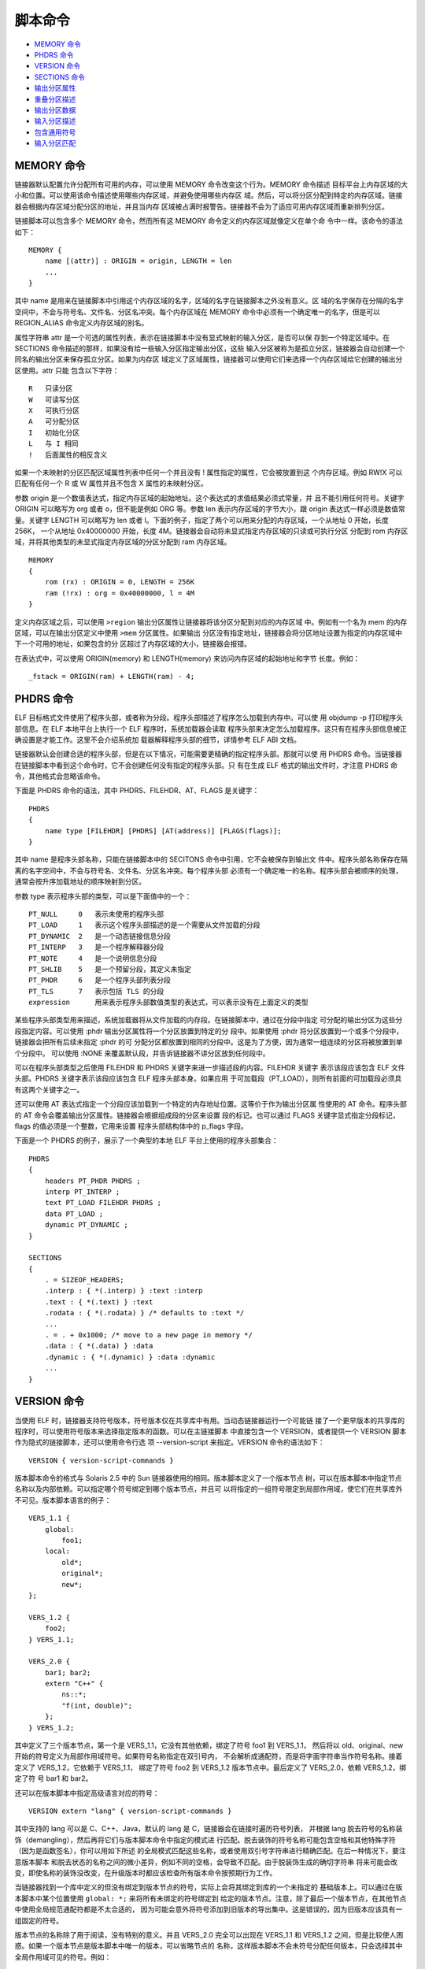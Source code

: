 脚本命令
=========

* `MEMORY 命令`_
* `PHDRS 命令`_
* `VERSION 命令`_
* `SECTIONS 命令`_
* `输出分区属性`_
* `重叠分区描述`_
* `输出分区数据`_
* `输入分区描述`_
* `包含通用符号`_
* `输入分区匹配`_

MEMORY 命令
------------

链接器默认配置允许分配所有可用的内存，可以使用 MEMORY 命令改变这个行为。MEMORY 命令描述
目标平台上内存区域的大小和位置。可以使用该命令描述使用哪些内存区域，并避免使用哪些内存区
域。然后，可以将分区分配到特定的内存区域。链接器会根据内存区域分配分区的地址，并且当内存
区域被占满时报警告。链接器不会为了适应可用内存区域而重新排列分区。

链接脚本可以包含多个 MEMORY 命令，然而所有这 MEMORY 命令定义的内存区域就像定义在单个命
令中一样。该命令的语法如下： ::

    MEMORY {
        name [(attr)] : ORIGIN = origin, LENGTH = len
        ...
    }

其中 name 是用来在链接脚本中引用这个内存区域的名字，区域的名字在链接脚本之外没有意义。区
域的名字保存在分隔的名字空间中，不会与符号名、文件名、分区名冲突。每个内存区域在 MEMORY
命令中必须有一个确定唯一的名字，但是可以 REGION_ALIAS 命令定义内存区域的别名。

属性字符串 attr 是一个可选的属性列表，表示在链接脚本中没有显式映射的输入分区，是否可以保
存到一个特定区域中。在 SECTIONS 命令描述的那样，如果没有给一些输入分区指定输出分区，这些
输入分区被称为是孤立分区，链接器会自动创建一个同名的输出分区来保存孤立分区。如果为内存区
域定义了区域属性，链接器可以使用它们来选择一个内存区域给它创建的输出分区使用。attr 只能
包含以下字符： ::

    R   只读分区
    W   可读写分区
    X   可执行分区
    A   可分配分区
    I   初始化分区
    L   与 I 相同
    !   后面属性的相反含义

如果一个未映射的分区匹配区域属性列表中任何一个并且没有 ! 属性指定的属性，它会被放置到这
个内存区域。例如 RW!X 可以匹配有任何一个 R 或 W 属性并且不包含 X 属性的未映射分区。

参数 origin 是一个数值表达式，指定内存区域的起始地址。这个表达式的求值结果必须式常量，并
且不能引用任何符号。关键字 ORIGIN 可以略写为 org 或者 o，但不能是例如 ORG 等。参数 len
表示内存区域的字节大小，跟 origin 表达式一样必须是数值常量。关键字 LENGTH 可以略写为
len 或者 l。下面的例子，指定了两个可以用来分配的内存区域，一个从地址 0 开始，长度 256K，
一个从地址 0x40000000 开始，长度 4M。链接器会自动将未显式指定内存区域的只读或可执行分区
分配到 rom 内存区域，并将其他类型的未显式指定内存区域的分区分配到 ram 内存区域。 ::

    MEMORY
    {
        rom (rx) : ORIGIN = 0, LENGTH = 256K
        ram (!rx) : org = 0x40000000, l = 4M
    }

定义内存区域之后，可以使用 ``>region`` 输出分区属性让链接器将该分区分配到对应的内存区域
中。例如有一个名为 mem 的内存区域，可以在输出分区定义中使用 ``>mem`` 分区属性。如果输出
分区没有指定地址，链接器会将分区地址设置为指定的内存区域中下一个可用的地址，如果包含的分
区超过了内存区域的大小，链接器会报错。

在表达式中，可以使用 ORIGIN(memory) 和 LENGTH(memory) 来访问内存区域的起始地址和字节
长度。例如： ::

    _fstack = ORIGIN(ram) + LENGTH(ram) - 4;

PHDRS 命令
-----------

ELF 目标格式文件使用了程序头部，或者称为分段。程序头部描述了程序怎么加载到内存中。可以使
用 objdump -p 打印程序头部信息。在 ELF 本地平台上执行一个 ELF 程序时，系统加载器会读取
程序头部来决定怎么加载程序。这只有在程序头部信息被正确设置是才能工作。这里不会介绍系统加
载器解释程序头部的细节，详情参考 ELF ABI 文档。

链接器默认会创建合适的程序头部，但是在以下情况，可能需要更精确的指定程序头部。那就可以使
用 PHDRS 命令。当链接器在链接脚本中看到这个命令时，它不会创建任何没有指定的程序头部。只
有在生成 ELF 格式的输出文件时，才注意 PHDRS 命令，其他格式会忽略该命令。

下面是 PHDRS 命令的语法，其中 PHDRS、FILEHDR、AT、FLAGS 是关键字： ::

    PHDRS
    {
        name type [FILEHDR] [PHDRS] [AT(address)] [FLAGS(flags)];
    }

其中 name 是程序头部名称，只能在链接脚本中的 SECITONS 命令中引用，它不会被保存到输出文
件中。程序头部名称保存在隔离的名字空间中，不会与符号名、文件名、分区名冲突。每个程序头部
必须有一个确定唯一的名称。程序头部会被顺序的处理，通常会按升序加载地址的顺序映射到分区。

参数 type 表示程序头部的类型，可以是下面值中的一个： ::

    PT_NULL     0   表示未使用的程序头部
    PT_LOAD     1   表示这个程序头部描述的是一个需要从文件加载的分段
    PT_DYNAMIC  2   是一个动态链接信息分段
    PT_INTERP   3   是一个程序解释器分段
    PT_NOTE     4   是一个说明信息分段
    PT_SHLIB    5   是一个预留分段，其定义未指定
    PT_PHDR     6   是一个程序头部列表分段
    PT_TLS      7   表示包括 TLS 的分段
    expression      用来表示程序头部数值类型的表达式，可以表示没有在上面定义的类型

某些程序头部类型用来描述，系统加载器将从文件加载的内存段。在链接脚本中，通过在分段中指定
可分配的输出分区为这些分段指定内容。可以使用 :phdr 输出分区属性将一个分区放置到特定的分
段中。如果使用 :phdr 将分区放置到一个或多个分段中，链接器会把所有后续未指定 :phdr 的可
分配分区都放置到相同的分段中。这是为了方便，因为通常一组连续的分区将被放置到单个分段中。
可以使用 :NONE 来覆盖默认段，并告诉链接器不讲分区放到任何段中。

可以在程序头部类型之后使用 FILEHDR 和 PHDRS 关键字来进一步描述段的内容。FILEHDR 关键字
表示该段应该包含 ELF 文件头部。PHDRS 关键字表示该段应该包含 ELF 程序头部本身。如果应用
于可加载段（PT_LOAD），则所有前面的可加载段必须具有这两个关键字之一。

还可以使用 AT 表达式指定一个分段应该加载到一个特定的内存地址位置。这等价于作为输出分区属
性使用的 AT 命令。程序头部的 AT 命令会覆盖输出分区属性。链接器会根据组成段的分区来设置
段的标记。也可以通过 FLAGS 关键字显式指定分段标记，flags 的值必须是一个整数，它用来设置
程序头部结构体中的 p_flags 字段。

下面是一个 PHDRS 的例子，展示了一个典型的本地 ELF 平台上使用的程序头部集合： ::

    PHDRS
    {
        headers PT_PHDR PHDRS ;
        interp PT_INTERP ;
        text PT_LOAD FILEHDR PHDRS ;
        data PT_LOAD ;
        dynamic PT_DYNAMIC ;
    }

    SECTIONS
    {
        . = SIZEOF_HEADERS;
        .interp : { *(.interp) } :text :interp
        .text : { *(.text) } :text
        .rodata : { *(.rodata) } /* defaults to :text */
        ...
        . = . + 0x1000; /* move to a new page in memory */
        .data : { *(.data) } :data
        .dynamic : { *(.dynamic) } :data :dynamic
        ...
    }

VERSION 命令
-------------

当使用 ELF 时，链接器支持符号版本，符号版本仅在共享库中有用。当动态链接器运行一个可能链
接了一个更早版本的共享库的程序时，可以使用符号版本来选择指定版本的函数。可以在主链接脚本
中直接包含一个 VERSION，或者提供一个 VERSION 脚本作为隐式的链接脚本，还可以使用命令行选
项 --version-script 来指定。VERSION 命令的语法如下： ::

    VERSION { version-script-commands }

版本脚本命令的格式与 Solaris 2.5 中的 Sun 链接器使用的相同。版本脚本定义了一个版本节点
树，可以在版本脚本中指定节点名称以及内部依赖。可以指定哪个符号绑定到哪个版本节点，并且可
以将指定的一组符号限定到局部作用域，使它们在共享库外不可见。版本脚本语言的例子： ::

    VERS_1.1 {
        global:
            foo1;
        local:
            old*;
            original*;
            new*;
    };

    VERS_1.2 {
        foo2;
    } VERS_1.1;

    VERS_2.0 {
        bar1; bar2;
        extern "C++" {
            ns::*;
            "f(int, double)";
        };
    } VERS_1.2;

其中定义了三个版本节点，第一个是 VERS_1.1，它没有其他依赖，绑定了符号 foo1 到 VERS_1.1，
然后将以 old、original、new 开始的符号定义为局部作用域符号。如果符号名称指定在双引号内，
不会解析成通配符，而是将字面字符串当作符号名称。接着定义了 VERS_1.2，它依赖于 VERS_1.1，
绑定了符号 foo2 到 VERS_1.2 版本节点中。最后定义了 VERS_2.0，依赖 VERS_1.2，绑定了符
号 bar1 和 bar2。

还可以在版本脚本中指定高级语言对应的符号： ::

    VERSION extern "lang" { version-script-commands }

其中支持的 lang 可以是 C、C++、Java，默认的 lang 是 C，链接器会在链接时遍历符号列表，
并根据 lang 脱去符号的名称装饰（demangling），然后再将它们与版本脚本命令中指定的模式进
行匹配。脱去装饰的符号名称可能包含空格和其他特殊字符（因为是函数签名），你可以用如下所述
的全局模式匹配这些名称，或者使用双引号字符串进行精确匹配。在后一种情况下，要注意版本脚本
和脱去状态的名称之间的微小差异，例如不同的空格，会导致不匹配。由于脱装饰生成的确切字符串
将来可能会改变，即使名称的装饰没改变，在升级版本时都应该检查所有版本命令按预期行为工作。

当链接器找到一个库中定义的但没有绑定到版本节点的符号，实际上会将其绑定到库的一个未指定的
基础版本上。可以通过在版本脚本中某个位置使用 ``global: *;`` 来将所有未绑定的符号绑定到
给定的版本节点。注意，除了最后一个版本节点，在其他节点中使用全局规范通配符都是不太合适的，
因为可能会意外将符号添加到旧版本的导出集中。这是错误的，因为旧版本应该具有一组固定的符号。

版本节点的名称除了用于阅读，没有特别的意义。并且 VERS_2.0 完全可以出现在 VERS_1.1 和
VERS_1.2 之间，但是比较使人困惑。如果一个版本节点是版本脚本中唯一的版本，可以省略节点的
名称，这样版本脚本不会未符号分配任何版本，只会选择其中全局作用域可见的符号。例如： ::

    { global: foo; bar; local: *; };

当一个应用程序链接一个有版本信息符号的共享库时，应用程序自己知道需要哪个版本的符号，也知
道它链接的每个共享库中的版本节点。因此在运行时，动态链接器可以快速检测链接的库确实提供了
应用程序需要解析所有动态符号的所有版本节点。通过这种方式，动态链接器可以确定所有它需要的
外部符号都是可解析的，而无需搜索每个符号引用。

符号版本化实际上是 SunOS 进行次要版本检查的一种更为复杂的方式。这里要解决的根本问题是，
通常对外部函数的引用是按需绑定的，并不是在应用程序启动时全部绑定。如果共享库过时了，可能
缺少所需的接口，当应用程序尝试使用该接口时，它可能会突然意外的失败。有了符号版本化，如果
与应用程序一起使用的库太旧，用户在启动程序时就会收到警告。有几个 GNU 对 Sun 版本化方法
的扩展。首先时能够在定义符号的源文件中将符号绑定到版本节点，而不是在版本脚本中，这样做主
要是为了减轻库维护者的负担。例如将函数 original_foo 重命名为一个别名 foo，并将它绑定到
VERS_1.1，并且可以使用 local: 防止导出 original_foo 符号： ::

    __asm__(".symver original_foo,foo@VERS_1.1");

命令 .symver 优先级高于版本脚本中定义的内容。GNU 的第二个扩展是允许同一个函数的多个版本
出现在一个给定的共享库中。这样可以在不增加共享库的主版本的情况下，对接口进行不兼容的更改，
同时仍然允许链接到旧接口的应用程序继续运行。使用多个 .symver 命令可以达到这个目的： ::

    __asm__(".symver original_foo,foo@");
    __asm__(".symver old_foo,foo@VERS_1.1");
    __asm__(".symver old_foo1,foo@VERS_1.2");
    __asm__(".symver new_foo,foo@@VERS_2.0");

其中 foo@ 表示符号 foo 绑定到未指定的基础版本。这个例子包含四个 C 函数 original_foo、
old_foo、old_foo1、new_foo。当一个符号有多个定义时，需要有一种方法来指定外部引用将绑定
到的默认版本。可以使用 foo@@VERS_2.0 的形式做到这一点，只能使用这个方式声明一个符号的版
本为默认版本，否则该符号的默认版本有多个定义。

SECTIONS 命令
--------------

SECTIONS 命令用于告诉链接器怎样将输入分区映射到输出分区中，并且怎样将输出文件放置到内存
区域中。SECTIONS 命令的语法如下： ::

    SECTIONS
    {
        sections-command
        sections-command
        ...
    }

每条分区命令可以是：

1. 一个 ENTRY 命令
2. 一个符号赋值
3. 一个输出分区描述
4. 一个重叠分区（overlay）描述

如果在链接脚本中没有使用 SECTIONS 命令，链接器将按输入文件中第一次遇到的输入分区名称的
顺序，将每个输入分区放置到同名的输出分区中。例如，如果所有输入分区都在第一个文件中，则输
出分区中的分区顺序将与第一个输入文件中的分区顺序匹配，且第一个输出分区将位于地址零处。

输出分区描述的完整语法如下，但是大多数输出分区不会使用大多数的可选分区属性： ::

    section [address] [(type)] :
        [AT(lma)]
        [ALIGN(section_align) | ALIGN_WITH_INPUT]
        [SUBALIGN(subsection_align)]
        [constraint]
        {
            output-section-command
            output-section-command
            ...
        } [>region] [AT>lma_region] [:phdr :phdr ...] [=fillexp] [,]

分区名称 section 周围需要使用空白，使得分区名称是明确不混淆的，冒号和大括号也是必须的。
如果使用了 fillexp，并且下一个 SECTIONS 命令看起来像是表达式的延续，那么必须在当前命令
结尾加上逗号。而换行和其他空白字符是可选的。

其中的输出分区命令可以是：

1. 一个符号赋值
2. 一个输入分区描述
3. 直接包含数据值，见 `输出分区数据`_

输出分区名称 section 必须满足输出目标文件格式的规定。在只支持有限数量分区的格式中，例如
a.out，名称必须是格式支持的名称之一（a.out 只允许 .text、.data、或 .bss 分区）。如果
输出格式支持任意数量的分区，但是使用数字而不是名称（例如 Oasys），名称应该使用带双引号的
数字字符串表示。分区名称可以由任何字符序列组成，但如果包含特殊字符（如逗号），必须使用双
引用形式表示分区名称。但是，名称 "/DISCARD/" 是一个特殊的输出分区名。

输出分区的地址 address 是一个表示虚拟内存地址（VMA）的表达式。地址是可选的，但如果提供
了那么输出分区的地址确切地设定为指定的值。如果没有指定地址，会尝试以下步骤来为分区选择一
个地址。这个地址会被调整到适合分区对齐要求的边界上，输出分区的对齐要求是所有输入分区中最
严的那个对齐要求。

1. 如果为该分区设置了一个内存区域，该分区会被添加到这区域，分区的地址是区域中下一个可用
   的地址
2. 如果使用 MEMORY 命令创建了一个内存区域列表，第一个区域属性与分区兼容的区域被用来保存
   这个分区，分区的地址是区域中下一个可用的地址
3. 如果没有内存区域，或者没有匹配的内存区域，那么分区的地址会基于当前的位置计数确定

例如： ::

    .text . : { *(.text) }
    .text : { *(.text) }

第一个使用当前的位置计数作为分区的地址，第二个基于当前位置计数并对齐到分区对齐要求边界的
地址作为分区地址。地址 address 可以是一个任意的表达式，例如，如果像对齐到 0x10 字节边界，
地址的低4比特必须为零，你可以这样设置分区地址： ::

    .text ALIGN(0x10) : { *(.text) }

这样能工作工作是因为 ALIGN 返回的是基于当前位置计数并满足对齐要求的地址。给一个非空分区
指定地址会改变位置计数器的值，空分区会被忽略。

每个分区可以指定一个类型，类型是包含在括号内的关键字，定义的类型如下：

NOLOAD
    分区不可加载，即分区不会在程序运行时加载到内存
READONLY
    只读分区
DSECT COPY INFO OVERLAY
    仅为了兼容旧版本而存在，表示分区不需要分配，即当程序运行时不需要为该分区分配内存
TYPE = type
    将分区类型设定为一个整数类型。在生成 ELF 目标格式文件时，可以使用这些类型名称 SHT_PROGBITS、
    SHT_STRTAB、SHT_NOTE、SHT_NOBITS、SHT_INIT_ARRAY、SHT_FINI_ARRAY、SHT_PREINIT_ARRAY。
    用户需要负责确保分区类型的任何特殊需求都必须满足。注意的是，只有当分区包含的内容或部
    分内容没有自己隐式类型时才使用 TYPE 指定的类型，否则使用内容的隐式类型。例如： ::

        .foo . TYPE = SHT_PROGBITS { *(.bar) }
        .foo . TYPE = SHT_PROGBITS { BYTE(1) }
        .foo . TYPE = SHT_PROGBITS { BYTE(1); *(.bar) }

    第一个分区的类型是输入分区 .bar 的类型，可能不是 SHT_PROGBITS；第二个分区的类型是
    SHT_PROGBITS；第三个分区的类型是 SHT_PROGBITS。
READONLY(TYPE = type)
    是对应的类型并且是只读的

链接器正常会基于输入分区属性来设置输出分区的属性，显式指定上面的类型可以覆盖这个行为。例
如，下面的链接脚本，ROM 分区从地址 0 开始并且不需要加载： ::

    SECTIONS {
        ROM 0 (NOLOAD) : { ... }
        ...
    }

链接器通常不会创建没有内容的输出分区，为了方便可以在输入分区描述中包含可能存在也可能不存
在的输入分区。例如： ::

    .foo : { *(.foo) }

只有在至少一个输入文件中有一个 .foo 分区，并且输入分区不为空时，才会在输出文件中创建一个
输出分区 .foo。其他在输出分区中分配空间的链接脚本也会产生输出分区。即使是对当前位置计数
的赋值，除非赋值不创建空间，也会创建输出分区。这允许 ``. = .`` 强制输出一个空分区。但以
下赋值不会创建空间： ::

    . = 0
    . = . + 0
    . = sym /* sym 是脚本中定义为 0 的绝对值符号 */
    . = . + sym
    . = ALIGN(. != 0, expr, 1)

链接器会忽略对丢弃输出分区地址的赋值，除非链接脚本在这个分区中定义了符号。这种情况下，链
接器会遵守地址赋值，即使分区被丢弃了也可能增加当前位置计数。

可以使用特殊的输出分区 "/DISCARD/" 来丢弃输入分区，任何被分配到该分区的输入分区都不会包
含到输出文件中。这可以用来丢弃使用 ELF 标记 SF_GNU_RETAIN 标记的输入分区，否则这些分区
会从链接器垃圾回收中保存下来。注意，匹配 "/DISCARD/" 名的输出分区将被丢弃，即使它们属于
一个 ELF 分区分组且这个分区分组还包含不被丢弃的成员分区。这是故意的，丢弃优先于分组。

输出分区属性
------------

这里介绍输出分区描述中大括号之前和之后的分区属性： ::

    ... :
    [AT(lma)]
    [ALIGN(section_align) | ALIGN_WITH_INPUT]
    [SUBALIGN(subsection_align)]
    [constraint]
    {
        ...
    } [>region] [AT>lma_region] [:phdr :phdr ...] [=fillexp] [,]

**加载地址**

每个分区都有一个虚拟内存地址（VMA）和一个加载地址（LMA），虚拟内存地址通过输出分区的地址
指定，而加载地址通过分区属性 AT(lma) 或 AT>lma_region 关键字来指定。指定一个加载地址是
可选的。

AT 关键字接受一个表达式作为参数，指定确切的分区加载地址。而 AT> 关键字接受一个内存区域
作为参数，分区的加载地址设定为给区域下一个可用地址，并对齐到分区的要求的对齐边界。一个可
分配分区，如果既没有使用 AT 也没有使用 AT> 指定加载地址，链接器会使用下面的规则确定加载
地址：

1. 如果分区指定了虚拟内存地址（VMA），使用该地址作为加载地址（LMA）
2. 如果分区是不分配的，它的加载地址被设定为它的虚拟地址
3. 否则，如果可以找到一个与当前分区兼容的内存区域，并且该区域包含至少一个分区，那么加载
   地址会被设定到这个区域，并且它的 VMA 与 LMA 之间的差异与区域中最后一个分区的 VMA 与
   LMA 之间的差异相同
4. 如果没有声明的内存区域，则使用覆盖整个地址空间的默认区域按照上一步骤设定加载地址
5. 如果没有找到合适的内存区域，或者区域中没有前一个输出分区，使用虚拟地址作为加载地址

设置加载地址是为了方便创建 ROM 映像。例如，下面的链接脚本创建了三个输出分区：.text 起始
虚拟地址 0x1000；.mdata 起始虚拟地址 0x2000，加载地址是 .text 分区结尾的地址；.bss 起
始虚拟地址 0x3000。符号 _data 的值是 0x2000，当前位置计数保存的是虚拟地址。 ::

    SECTIONS
    {
        .text 0x1000 :
        {
            *(.text) _etext = . ;
        }
        .mdata 0x2000 :
            AT(ADDR(.text) + SIZEOF(.text))
        {
            _data = . ;
            *(.data);
            _edata = . ;
        }
        .bss 0x3000 :
        {
            _bstart = . ;
            *(.bss) *(COMMON) ;
            _bend = . ;
        }
    }

与该链接脚本生成的程序一起使用的运行时初始化代码将包含以下类似的内容，会将 ROM 映像中初
始化数据拷贝到对应的运行时地址。注意这段代码是如何利用链接脚本中定义的符号的。 ::

    extern char _etext, _data, _edata, _bstart, _bend;
    char *src = &_etext; // .mdata 的加载地址
    char *dst = &_data;  // .mdata 的虚拟地址

    while (dst < &_edata)
        *dst++ = *src++; // 将 .mdata 分区内容从加载地址拷贝到虚拟地址

    for (dst = &_bstart; dst< &_bend; dst++)
        *dst = 0; // 将 .bss 分区置为 0

**对齐和约束**

使用 ALIGN(section_align) 可以指定分区的对齐字节数。也可以使用 ALIGN_WITH_INPUT 属性
保证该输出分区中，虚拟内存地址（VMA）和加载地址（LMA）之间的差异与输入分区保持不变。而使
用 SUBALIGN(subsection_align) 可以指定该输出分区中每个输入分区的对齐字节要求，这个值会
覆盖输入分区中给定的对齐字节，不管是大还是小。

可以使用 ONLY_IF_RO 以及 ONLY_IF_RW 约束，来指定只有在所有输入分区都是只读或者都是可读
可写的时候，才创建输出分区。

**内存区域**

可以使用 ``>region`` 属性为输出分区指定一个预先定义的内存区域，该方法是指定输出分区虚拟
地址的另一种方式。例如： ::

    MEMORY { rom : ORIGIN = 0x1000, LENGTH = 0x1000 }
    SECTIONS { ROM : { *(.text) } >rom }

**程序头部**

使用 ``:phdr`` 可以将输出分区赋给一个预先定义的程序头部对应的分段。如果一个分区赋给了一
个或多个分段，表示后续的输出分区也会被分配到这些分段中，除非它们使用了一个明确的 ``:phdr``
修饰符，或者使用 ``:NONE`` 告诉链接器不要将该输出分区放到任何分段中。一个例子： ::

    PHDRS { text PT_LOAD ; }
    SECTIONS { .text : { *(.text) } :text }

**填充**

可以使用 ``=fillexp`` 指定的表达式值来填充整个分区中所有未指定的内存区域，包括由于输入
分区对齐而留下的空隙，必要时重复使用。如果填充表达式是一个简单的十六进制数，即以 0x 开头
且末尾没有 K 或者 M 的十六进制字串，则可以使用任意长的十六进制字串，前导零也会成为填充
模式的一部分。对于所有其他情况，包括额外的括号或者一元 +，填充模式是表达式值得四个最低有
效字节。如果该值小于四个字节，则会使用零扩展到四个字节。在所有情况下，该填充值都是用大端
字节序填充到内存区域中。例如： ::

    值          内存区域
    0x90        90 90 90 90
    0x0090      00 90 00 90
    144         00 00 00 90

但是可以在输出分区描述的内容中，使用 FILL 命令修改这个填充字节。一个填充的例子： ::

    SECTIONS { .text : { *(.text) } =0x90909090 }

重叠分区描述
-------------

重叠分区描述提供了一种简便的方法，用来描述加载到同一内存映像中的多个分区，需要在相同的内
存地址处执行。在运行时，重叠分区管理器会根据需要将重叠的分区拷贝到或拷贝出内存，可能只需
要简单地通过操作地址就可以实现这个功能。这种方法，在一些情况例如系统中的某些内存区域比另
一个内存区域运行速度更快时非常有用。

重叠分区通过使用 OVERLAY 命令来描述，该命令只能使用在 SECTIONS 命令中，并且跟输出分区
描述的语言很像。OVERLAY 命令完整的语法如下： ::

    OVERLAY [start] : [NOCROSSREFS] [AT(ldaddr)]
    {
        secname1
        {
            output-section-command
            output-section-command
            ...
        } [:phdr...] [=fill]
        secname2
        {
            output-section-command
            output-section-command
            ...
        } [:phdr...] [=fill]
        ...
    } [>region] [:phdr...] [=fill] [,]

除了 OVERLAY 关键字外，其他都是可选的，但是每个分区都必须有一个名称（例如上面的 secname1
和 secname2）。OVERLAY 结构内部的分区定义域一般的 SECTIONS 内的定义相同，只是 OVERLAY
内的分区不能定义地址和内存区域。如果使用了填充，并且下一个 SECTIONS 命令看起来像是表达
式的延续，那么末尾可能需要加一个逗号。

分区都定义有相同的起始地址，分区的加载地址被设置为从 OVERLAY 整体使用的加载地址开始，按
顺序依次排列对应的地址。与普通分区定义一样，OVERLAY 的加载地址 AT(ldaddr) 是可选的，默
认是起始地址，起始地址也是可选的，默认为位置计数的当前值。如果使用了 NOCROSSREFS 关键字，
其中的任何分区之间都不能存在引用，否则链接器会报错。这是因为，其中的分区时重叠的，都会在
相同的地址运行，它们的执行是分时错开的不可能同时存在，因此一个分区引用其他分区定义的内容
没有意义。

对于 OVERLAY 中的每个分区，链接器自动提供了两个符号，其中 __load_start_secname 定义为
分区的起始加载地址，符号 __load_stop_secname 定义为分区的最终加载地址。secname 中的任
何字符如果不是 C 标识符中的合法字符，会被移除。C 或者汇编代码可以使用这些符号按需移动重
叠的分区。在重叠末尾，位置计数的值会被设置为重叠的起始地址加上其中最大分区的大小。

下面是一个例子，注意这些内容需要出现在 SECTIONS 命令内部： ::

    OVERLAY 0x1000 : AT(0x4000)
    {
        .text0 { o1/*.o(.text) }
        .text1 { o2/*.o(.text) }
    }

其中定义了 .text0 和 .text1 两个分区的起始地址都是 0x1000，.text0 会被加载到 0x4000，
.text1 会被加载到 .text0 分区之后。并且定义了以下符号：__load_start_text0，__load_stop_text0，
__load_start_text1，__load_stop_text1。C 语言可以使用下面的代码将 .text1 分区拷贝到
重叠的内存区域： ::

    extern char __load_start_text1, __load_stop_text1;
    memcpy ((char*)0x1000, &__load_start_text1, &__load_stop_text1 - &__load_start_text1);

注意的是，OVERLAY 命令仅仅是一个语法糖，它可以使用更基本的命令来完成。例如上面的例子完全
可以用下面的脚本实现： ::

    .text0 0x1000 : AT (0x4000) { o1/*.o(.text) }
    PROVIDE (__load_start_text0 = LOADADDR (.text0));
    PROVIDE (__load_stop_text0 = LOADADDR (.text0) + SIZEOF (.text0));
    .text1 0x1000 : AT (0x4000 + SIZEOF (.text0)) { o2/*.o(.text) }
    PROVIDE (__load_start_text1 = LOADADDR (.text1));
    PROVIDE (__load_stop_text1 = LOADADDR (.text1) + SIZEOF (.text1));
    . = 0x1000 + MAX (SIZEOF (.text0), SIZEOF (.text1));

输出分区数据
------------

可以在输出分区中使用 BYTE、SHORT、LONG、QUAD、或者 SQUAD 直接在分区中包含数据。每个关
键字都使用一个包含在括号内的表达式作为参数，表示需要存储在分区中的值。这些值会保存到分区
中当前的位置计数的位置。这些关键字分别保存一个、两个、四个、八个字节数据，并且位置计数会
增加相对应的字节。例如保存一个字节再继续保存符号 addr 表示的地址数据： ::

    BYTE(1)
    LONG(addr)

当主机或目标平台是64位时，QUAD 和 SQUAD 相同，都是八个字节。当主机和目标平台都是32位时，
表达式会计算为32位结果，QUAD 会保存32位值并使用零比特扩展到64位，SQUAD 会保存32位值并
将符号位扩展到64位。

如果目标文件的文件格式有显式的字节序，通常都会有，值会以这种字节序进行保存。如果目标格式
没有显式字节序，值会根据第一个输入目标文件的字节序保存。

还可以使用 ASCIZ 关键字包含以零字符结束的字符串。如果字符串中包含有空格，必须包含再双引
号中，字符串可以包含 \n、\r、\t、以及八进制数字，十六进制数字不支持。例如，下面会创建一
个包含 17 个字节的区域： ::

    ASCIZ "This is 16 bytes"

注意的时，这些关键字只能在输出分区描述内部有效，在外部时无效的。下面第一个会导致链接器报
错，而第二个是有效的： ::

    SECTIONS { .text : { *(.text) } LONG(1) .data : { *(.data) } }
    SECTIONS { .text : { *(.text) ; LONG(1) } .data : { *(.data) } }

还可以使用 FILL 命令设置当前分区的填充模式，它接受包含在括号内的一个表达式作为参数。分区
内任何未指定的区域（例如输入分区因对留下的空隙）都会重复的填充这个表达式对应的值。该命令
可以影响该分区之后的内存位置，通过使用多个 FILL 命令，可以给分区不同位置指定不同的填充
模式。该命令的例子： ::

    FILL(0x90909090)

FILL 命令与分区属性 ``=fillexp`` 类似，但是之影响该命令之后的部分区域，而不是整个区域。
如果两种方式都指定了，FILL 命令的优先级高。

注意在正常情况下，表达式的值会通过零扩展将值扩展到4个字节。因此 FILL(144) 会重复填充的
字节是 0 0 0 144。这个值会用大端字节序进行填充，例如 FILL(22*256 + 23) 对应的重复填充
字节是 0 0 22 23。如果一个表达式的值大于4个字节，只使用最低的4字节。但是如果表达式是一
个十六进制数，上面的规则就不适用。这种情况下，不会进行零扩展，会使用十六进制数种的所有字
节，并且前置零也是重要的不会忽略。例如 FILL(0x90) 会重复填充 0x90，FILL(0x9192) 会重
复填充 0x91 0x92，FILL(0x0090) 会重复填充 0x00 0x90，FILL(0x123456789a) 会重复填充
0x12 0x34 0x56 0x78 0x9a。十六进制数这种填充规则只适用于 0x[0-9][a-f][A-F] 这种形式
的十六进制数，而使用 $ 前缀或者 h、H、x、X 后缀的十六进制数还是使用正常规则，而且包含十
六进制数的多操作数表达式也是使用正常规则。

使用 LINKER_VERSION 命令可以在当前位置计数位置插入一个包含链接器版本的字符串。但是默认
情况下，该命令是没有打开的不会做任何事情。只有提供命令行选项 --enable-linker-version
才能激活这个命令。基于 ELF 目标格式的内置链接脚本已经在 .comment 分区种包含了这条命令。

在输出分区中，关键字 CREATE_OBJECT_SYMBOLS 和 CONSTRUCTORS 可以作为输出分区命令使用。
其中 CREATE_OBJECT_SYMBOLS 命令告诉链接器为每一个输入文件创建一个符号，符号的名称是对
应输入文件名。符号基于的输出分区是该命令所处的分区。这是 a.out 目标文件格式的惯例用法，
其他目标格式文件通常不使用。

在使用 a.out 对象文件格式进行链接时，链接器使用一种不寻常的结构支持 C++ 全局构造函数和
析构函数。当目标文件格式不支持任意名称的分区时，例如 ECOFF 和 XCOFF，链接器会通过名称自
动识别 C++ 全局构造函数和析构函数。对于这些目标文件格式，CONSTRUCTORS 命令告诉链接器在
输出分区中保存构造函数信息，保存的位置就是该命令在分区中出现的位置。对于其他目标文件格式，
CONSTRUCTORS 命令会被忽略。

符号 CTOR_LIST 标记全局构造函数的开始，符号 CTOR_END 标记结束。同样，DTOR_LIST 和 DTOR_END
分别标记全局析构函数的开始和结束。列表中的第一个条目的值表示条目的个数，后面是每个构造函
数或析构函数的地址，最后是一个值为零的条目。编译器必须安排实际运行这些代码。对于这些目标
文件格式，GNU C++ 通常会从子程序 __main 中调用构造函数，对 __main 的调用会自动插入 main
的启动代码中。GNU C++ 通常会通过 atexit 或直接从 exit 函数运行析构函数。

对于支持任意名称分区的目标格式，例如 COFF 或 ELF，GNU C++ 通常会安排将全局构造函数和析
构函数的地址放入 .ctors 和 .dtors 分区中。以下脚本会创建 GNU C++ 类似的函数列表： ::

    __CTOR_LIST__ = .;
    LONG((__CTOR_END__ - __CTOR_LIST__) / 4 - 2)
    *(.ctors)
    LONG(0)
    __CTOR_END__ = .;
    __DTOR_LIST__ = .;
    LONG((__DTOR_END__ - __DTOR_LIST__) / 4 - 2)
    *(.dtors)
    LONG(0)
    __DTOR_END__ = .;

如果使用的 GNU C++ 支持初始化优先级，它可以控制全局构造函数运行顺序，必须在链接时对构造
函数进行排序，保证它们以正确的顺序执行。当使用 CONSTRUCTORS 命令时，使用 ``SORT_BY_NAME(CONSTRUCTORS)``。
当使用 .ctors 和 .dtors 分区时，使用 ``*(SORT_BY_NAME(.ctors))`` 和 ``*(SORT_BY_NAME(.dtors))``。
通常，编译器和链接器会自动处理这些问题，你不需要担心。但是，如果使用 C++ 并且编写自己的
链接脚本，可能需要考虑这一点。

输入分区描述
------------

一个输入分区描述包含一个文件名，后面跟随一个可选的包含在括号里的分区名称列表。文件名和分
区名都可以使用通配符，会在后文介绍。最常用的输入分区描述是将所有同一名称的输入分区包含到
输入分区中，例如： ::

    *(.text)

它将所有输入文件中的 .text 分区包含进来，这里通配符 * 匹配任何文件名。如果需要排除一些
文件，可以使用 EXCLUDE_FILE 来排除指定的非文件。例如： ::

    EXCLUDE_FILE(*crtend.o *otherfile.o) *(.ctors)
    *(EXCLUDE_FILE(*crtend.o *otherfile.o) .ctors)

这两种方式是等价的，都表示除了文件 ``*crtend.o`` 和 ``*otherfile.o`` 之外，包含所有其
他文件中的 .ctors 分区。有两种方法包含文件中的多个分区： ::

    *(.text .rdata)
    *(.text) *(.rdata)

第一种方法是将一个文件中的两个分区放到一起，然后是下一个文件中的这两个分区；第二种方法是
将所有文件中的 .text 分区放到一起，接着是所有文件中的 .rdata 放到一起。当在多个分区中使
用 EXCLUDE_FILE 时，它的两种方式的含义有区别： ::

    EXCLUDE_FILE(*somefile.o) *(.text .rdata)
    *(EXCLUDE_FILE(*somefile.o) .text .rdata)
    *(EXCLUDE_FILE(*somefile.o) .text EXCLUDE_FILE(*somefile.o) .rdata)

第一种方式是除了 ``*somefile.o`` 文件外，包含所有其他文件中的 .text 和 .rdata 分区，
第一种方式可以等价地写成第三行的形式。而第二种方式中会包含所有文件中的 .rdata 分区，但
是只包含除 ``*somefile.o`` 文件外的其他文件中的 .text 分区。可以包含指定文件中的分区，
这种用法通常是这个特定的文件中包含特殊的数据需要放到特定的内存位置。例如： ::

    data.o(.data)

使用 INPUT_SECTION_FLAGS 可以只包含满足分区标记要求的输入分区，例如下面使用分区头部标
记的 ELF 格式分区的例子： ::

    SECTIONS {
        .text : { INPUT_SECTION_FLAGS (SHF_MERGE & SHF_STRINGS) *(.text) }
        .text2 : { INPUT_SECTION_FLAGS (!SHF_WRITE) *(.text) }
    }

这个例子中，输出分区 .text 只包含设置了 SHF_MERGE 和 SHF_STRINGS 这两个分区头部标记的
输入分区。输出分区 .text2 只包含没有设置 SHF_WRITE 分区头部标记的输入分区。

还可以包含归档文件中的分区，其中冒号两边不能有空白字符：

archive:file
    匹配归档文件中的成员文件
archive:
    匹配整个归档文件
:file
    匹配文件，但不是归档中的文件

其中 archive 和 file 都可以包含通配符。在基于 DOS 的文件系统上，链接器会将单个字符和一
个冒号解析为驱动器名称，因此 ``c:myfile.o`` 是一个简单的文件，而不是归档文件 c 中的文
件 myfile.o。这种归档文件形式的文件 archive:file 也可以用在 EXCLUDE_FILE 列表中，但是
归档文件形式不能出现在链接脚本其他上下文中。例如，不能在 INPUT 命令中使用 archive:file
从 archive 中解压 file 文件出来。

如果单单使用一个文件名，不指定分区列表，表示文件中的所有分区都包含到输出分区中。例如： ::

    data.o

当使用一个不是 archive:file 且不包含任何通配符的文件名时，链接器首先会检查这个文件是否
已经在链接器命令行或 INPUT 命令中也指定了。如果没有指定，链接器会尝试将该文件作为输入文
件打开，就像是它出现在命令行上一样。这种方式与 INPUT 命令不同，这里不会在库目录搜索这个
文件。

当使用命令行选项 --gc-sections 打开链接时的垃圾收集时，通常需要标记哪些分区是不能被消除
的。这通过将输入分区描述包含到 KEEP() 中来实现，例如： ::

    KEEP(*(.init))
    KEEP(SORT_BY_NAME(*)(.ctors))

包含通用符号
------------

通用符号需要特殊的表示方法，因为在许多目标文件格式中，通用符号并没有特定的输入分区。链接
器将通用符号视为位于 COMMON 输入分区中。可以像其他任何输入分区一样使用 COMMON，比如将来
自特定输入文件的通用符号放置到一个分区，而来自其他输入文件的通用符号放到另一个分区。在大
多情况下，输入文件中的通用符号会放置到 .bss 输出分区中。例如： ::

    .bss { *(.bss) *(COMMON) }

一些目标文件格式有多种类型的通用符号，例如 MIPS ELF 目标文件格式区分了标准的通用符号和
短小通用符号，链接器使用 COMMON 表示标准统一符号，使用 .scommon 表示短小通用符号。这允
许将不同类型的通用符号映射到内存不同位置。在旧链接脚本中可能看到 ``[COMMON]`` 这种用法，
它是一种过时的用法，等价于 ``*(COMMON)``。

输入分区匹配
-------------

输入分区描述中，文件名和分区名都可以使用通配符进行匹配。可以使用下面这些 Unix shell 匹
配模式：

``*``
    匹配任意数量的字符
``?``
    匹配单个字符
``[chars]``
    匹配字符集合中的一个字符，可以使用横杠字符表示范围，例如 ``[a-z]`` 表示小写字母
``\``
    匹配其后的字符

指定通配符的文件名，只会匹配命令行中以及 INPUT 命令中提供的文件。链接器不会扩展通配符去
查找目录。如果一个文件匹配多个文件匹配模式，或者一个显式指定的文件也与一个文件匹配模式匹
配，链接器会选择链接脚本中的第一个匹配。例如下面的脚本可能是一个错误的脚本，因为第二行中
data.o 对应的规则始终不会被用到： ::

    .data : { *(.data) }
    .data1 : { data.o(.data) }

正常情况下，链接器会按照链接过程中看到的文件顺序，来放置成功匹配的文件分区。但可以使用
SORT_BY_NAME 关键字来改变这一行为，该关键字只用括号包含一个匹配模式，这时链接器会按文件
或分区名称的升序顺序放入到输出分区中，例如 SORT_BY_NAME(.text*)。SORT_BY_ALIGNMENT
与 SORT_BY_NAME 类似，不同的是将分区按对齐字节数的降序顺序排列，将较大对齐字节要求的分
区放置在前面可以减少所需的填充量。SORT_BY_INIT_PRIORITY 也类似于 SORT_BY_NAME，不同
的是根据分区的 GCC 初始化优先级属性的数字升序进行排列。例如 .init_array.NNNNN 分区和
.fini_array.NNNNN 中，NNNNN 表示初始化优先级。在 .ctors.NNNNN 和 .dtors.NNNNN 分区
中，NNNNN 是 65535 减去初始化优先级。另外，SORT 是 SORT_BY_NAME 的别名。REVERSE 表示
反向的排列顺序，如果单独使用表示 SORT_BY_NAME 反序，否则表示对应的顺序反序，但是不能对
SORT_BY_ALIGNMENT 进行反序。另外 REVERSE 只接受单个匹配模式，例如下面第一行脚本是不正
确的，必须使用单独的匹配： ::

    *(REVERSE(.text* .init*))
    *(REVERSE(.text*)) /* 必须只包含单个模式 */
    *(REVERSE(.init*))

可以将 EXCLUDE_FILE 命令放到排序命令的内部，不能放在之外。例如下面第一行脚本是正确的，
第二行不行： ::

    *(SORT_BY_NAME(EXCLUDE_FILE(foo) .text*))
    *(EXCLUDE_FILE(foo) SORT_BY_NAME(.text*))

如果有嵌套的排序命令，最多只能嵌套一个：

1. SORT_BY_NAME(SORT_BY_ALIGNMENT(section_pattern)) 先按名称排序，再将同名分区按对
   齐排序
2. SORT_BY_ALIGNMENT(SORT_BY_NAME(section_pattern)) 先按对齐排序，再将相同对齐的分
   区按名称排序
3. SORT_BY_NAME(SORT_BY_NAME(section_pattern)) 与 SORT_BY_NAME(section_pattern)
   相同
4. SORT_BY_ALIGNMENT(SORT_BY_ALIGNMENT(section_pattern)) 与 SORT_BY_ALIGNMENT(section_pattern)
   相同
5. SORT_BY_NAME(REVERSE(section_pattern)) 名称逆序
6. REVERSE(SORT_BY_NAME(section_pattern)) 名称逆序
7. SORT_BY_INIT_PRIORITY(REVERSE(section_pattern)) 先按优先级排序，再逆序
8. 所有其他嵌套形式都不合法

如果同时指定了命令行分区排序选项以及链接脚本分区排序命令，脚本中的排序命令优先于命令行选
项。如果脚本中的分区排序命令没有嵌套，命令行选项可能使得脚本命令变成嵌套的命令：

1. SORT_BY_NAME(section_pattern) 搭配 --sort-section alignment 等价于先按名称排序，
   再按对齐排序，SORT_BY_NAME(SORT_BY_ALIGNMENT(section_pattern))
2. SORT_BY_ALIGNMENT(section_pattern) 搭配 --sort-section name 等价于先按对齐排序，
   再按名称排序，SORT_BY_ALIGNMENT(SORT_BY_NAME(section_pattern))

如果脚本中的命令已经是嵌套的，命令行指定的分区排序选项会被忽略。而使用 SORT_NONE 通过忽
略命令行的分区排序选项来关闭输入分区的排序。如果有所混淆，可以使用 -M 选项生成对应的映射
文件，其中会精确的反映出输入分区是怎样映射到输出分区的。

下面是一个输入分区匹配的例子，链接器会将所有 .text 输入分区放入 .text 输出分区中，所有
.bss 输入分区放入 .bss 输出分区中。并且，以大写字面开头的文件中的 .data 输入分区会放入
到 .DATA 输出分区，其他文件中的 .data 输入分区放入 .data 输出分区。 ::

    SECTIONS {
        .text : { *(.text) }
        .DATA : { [A-Z]*(.data) }
        .data : { *(.data) }
        .bss : { *(.bss) }
    }

下面的例子是一个完整的链接脚本。它告诉链接器读取文件 all.o 中的所有分区放到 outputa 分
区的开头，输出分区 outputa 的起始地址是 0x10000。接着是文件 foo.o 中的所有 .input1 分
区放到同一个输出分区中。文件 foo.o 中的所有 .input2 分区以及 foo1.o 中的所有 .input1
分区放到输入分区 outputb。最后，所有文件中剩下的 .input1 分区和 .input2 分区都放到输出
分区 outputc 中。 ::

    SECTIONS {
        outputa 0x10000 :
        {
            all.o
            foo.o (.input1)
        }
        outputb :
        {
            foo.o (.input2)
            foo1.o (.input1)
        }
        outputc :
        {
            *(.input1)
            *(.input2)
        }
    }

如果一个输出分区名称与输入分区的名称相同，并且可以表示为一个 C 语言标识符，那么链接器会
自动提供两个符号：__start_SECNAME 和 __stop_SECNAME，其中 SECNAME 是分区的名称。这两
个符号分别对应输出分区的起始地址和结束地址。注意，大多数分区名称都不能表示为 C 标识符，
因为它们包含一个点字符。
